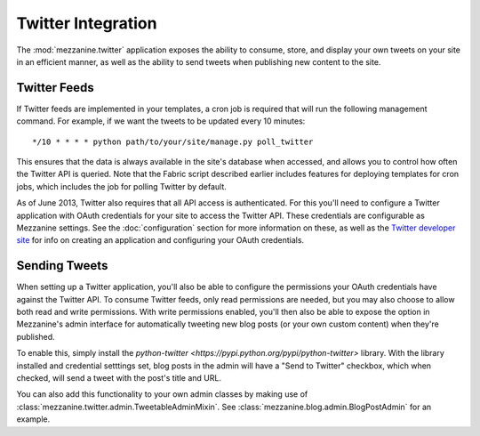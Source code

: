 ===================
Twitter Integration
===================

The :mod:`mezzanine.twitter` application exposes the ability to consume,
store, and display your own tweets on your site in an efficient manner,
as well as the ability to send tweets when publishing new content to
the site.


Twitter Feeds
=============

If Twitter feeds are implemented in your templates, a cron job is
required that will run the following management command. For example,
if we want the tweets to be updated every 10 minutes::

    */10 * * * * python path/to/your/site/manage.py poll_twitter

This ensures that the data is always available in the site's database
when accessed, and allows you to control how often the Twitter API is
queried. Note that the Fabric script described earlier includes
features for deploying templates for cron jobs, which includes the
job for polling Twitter by default.

As of June 2013, Twitter also requires that all API access is
authenticated. For this you'll need to configure a Twitter application
with OAuth credentials for your site to access the Twitter API. These
credentials are configurable as Mezzanine settings. See the
:doc:`configuration` section for more information on these, as well as
the `Twitter developer site <https://dev.twitter.com/>`_ for info on
creating an application and configuring your OAuth credentials.


Sending Tweets
==============

When setting up a Twitter application, you'll also be able to configure
the permissions your OAuth credentials have against the Twitter API. To
consume Twitter feeds, only read permissions are needed, but you may
also choose to allow both read and write permissions. With write
permissions enabled, you'll then also be able to expose the option in
Mezzanine's admin interface for automatically tweeting new blog posts
(or your own custom content) when they're published.

To enable this, simply install the `python-twitter
<https://pypi.python.org/pypi/python-twitter>` library. With the library
installed and credential setttings set, blog posts in the admin will
have a "Send to Twitter" checkbox, which when checked, will send a tweet
with the post's title and URL.

You can also add this functionality to your own admin classes by making
use of :class:`mezzanine.twitter.admin.TweetableAdminMixin`. See
:class:`mezzanine.blog.admin.BlogPostAdmin` for an example.
